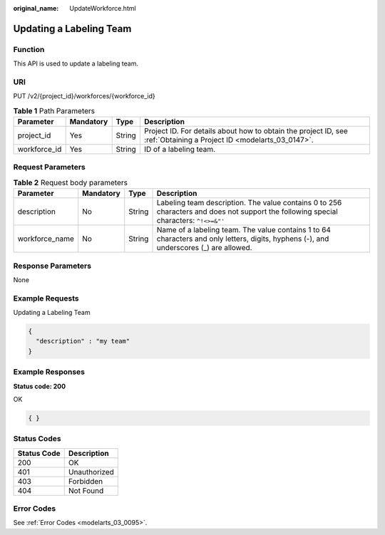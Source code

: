 :original_name: UpdateWorkforce.html

.. _UpdateWorkforce:

Updating a Labeling Team
========================

Function
--------

This API is used to update a labeling team.

URI
---

PUT /v2/{project_id}/workforces/{workforce_id}

.. table:: **Table 1** Path Parameters

   +--------------+-----------+--------+--------------------------------------------------------------------------------------------------------------------+
   | Parameter    | Mandatory | Type   | Description                                                                                                        |
   +==============+===========+========+====================================================================================================================+
   | project_id   | Yes       | String | Project ID. For details about how to obtain the project ID, see :ref:`Obtaining a Project ID <modelarts_03_0147>`. |
   +--------------+-----------+--------+--------------------------------------------------------------------------------------------------------------------+
   | workforce_id | Yes       | String | ID of a labeling team.                                                                                             |
   +--------------+-----------+--------+--------------------------------------------------------------------------------------------------------------------+

Request Parameters
------------------

.. table:: **Table 2** Request body parameters

   +----------------+-----------+--------+----------------------------------------------------------------------------------------------------------------------------------------+
   | Parameter      | Mandatory | Type   | Description                                                                                                                            |
   +================+===========+========+========================================================================================================================================+
   | description    | No        | String | Labeling team description. The value contains 0 to 256 characters and does not support the following special characters: ``^!<>=&"'``  |
   +----------------+-----------+--------+----------------------------------------------------------------------------------------------------------------------------------------+
   | workforce_name | No        | String | Name of a labeling team. The value contains 1 to 64 characters and only letters, digits, hyphens (-), and underscores (_) are allowed. |
   +----------------+-----------+--------+----------------------------------------------------------------------------------------------------------------------------------------+

Response Parameters
-------------------

None

Example Requests
----------------

Updating a Labeling Team

.. code-block::

   {
     "description" : "my team"
   }

Example Responses
-----------------

**Status code: 200**

OK

.. code-block::

   { }

Status Codes
------------

=========== ============
Status Code Description
=========== ============
200         OK
401         Unauthorized
403         Forbidden
404         Not Found
=========== ============

Error Codes
-----------

See :ref:`Error Codes <modelarts_03_0095>`.
